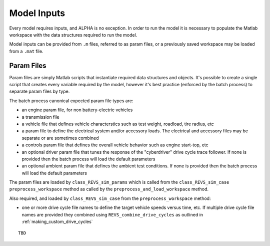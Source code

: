 
Model Inputs
============

Every model requires inputs, and ALPHA is no exception.  In order to run the model it is necessary to populate the Matlab workspace with the data structures required to run the model.

Model inputs can be provided from ``.m`` files, referred to as param files, or a previously saved workspace may be loaded from a ``.mat`` file.

Param Files
^^^^^^^^^^^

Param files are simply Matlab scripts that instantiate required data structures and objects.  It's possible to create a single script that creates every variable required by the model, however it's best practice (enforced by the batch process) to separate param files by type.

The batch process canonical expected param file types are:

* an engine param file, for non battery-electric vehicles
* a transmission file
* a vehicle file that defines vehicle characterstics such as test weight, roadload, tire radius, etc
* a param file to define the electrical system and/or accessory loads.  The electrical and accessory files may be separate or are sometimes combined
* a controls param file that defines the overall vehicle behavior such as engine start-top, etc
* an optional driver param file that tunes the response of the "cyberdriver" drive cycle trace follower.  If none is provided then the batch process will load the default parameters
* an optional ambient param file that defines the ambient test conditions.  If none is provided then the batch process will load the default parameters

The param files are loaded by ``class_REVS_sim_params`` which is called from the ``class_REVS_sim_case`` ``preprocess_workspace`` method as called by the ``preprocess_and_load_workspace`` method.

Also required, and loaded by ``class_REVS_sim_case`` from the ``preprocess_workspace`` method:

* one or more drive cycle file names to define the target vehicle speeds versus time, etc.  If multiple drive cycle file names are provided they combined using ``REVS_combine_drive_cycles`` as outlined in :ref:`making_custom_drive_cycles`


::

    TBD
